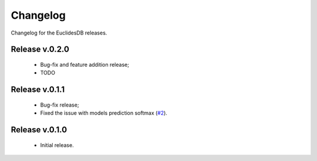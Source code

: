 Changelog
===============================================================================
Changelog for the EuclidesDB releases.

Release v.0.2.0
-------------------------------------------------------------------------------
    - Bug-fix and feature addition release;
    - TODO

Release v.0.1.1
-------------------------------------------------------------------------------
    - Bug-fix release;
    - Fixed the issue with models prediction softmax (`#2 <https://github.com/perone/euclidesdb/issues/2>`_).

Release v.0.1.0
-------------------------------------------------------------------------------
    - Initial release.